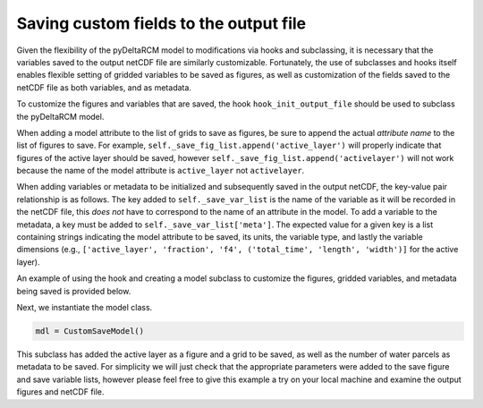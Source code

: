 Saving custom fields to the output file
=======================================

Given the flexibility of the pyDeltaRCM model to modifications via hooks and subclassing, it is necessary that the variables saved to the output netCDF file are similarly customizable.
Fortunately, the use of subclasses and hooks itself enables flexible setting of gridded variables to be saved as figures, as well as customization of the fields saved to the netCDF file as both variables, and as metadata.

To customize the figures and variables that are saved, the hook ``hook_init_output_file`` should be used to subclass the pyDeltaRCM model.

When adding a model attribute to the list of grids to save as figures, be sure to append the actual *attribute name* to the list of figures to save.
For example, ``self._save_fig_list.append('active_layer')`` will properly indicate that figures of the active layer should be saved, however ``self._save_fig_list.append('activelayer')`` will not work because the name of the model attribute is ``active_layer`` not ``activelayer``.

When adding variables or metadata to be initialized and subsequently saved in the output netCDF, the key-value pair relationship is as follows.
The key added to ``self._save_var_list`` is the name of the variable as it will be recorded in the netCDF file, this *does not* have to correspond to the name of an attribute in the model.
To add a variable to the metadata, a key must be added to ``self._save_var_list['meta']``.
The expected value for a given key is a list containing strings indicating the model attribute to be saved, its units, the variable type, and lastly the variable dimensions (e.g., ``['active_layer', 'fraction', 'f4', ('total_time', 'length', 'width')]`` for the active layer).

An example of using the hook and creating a model subclass to customize the figures, gridded variables, and metadata being saved is provided below.

.. plot::
    :context: reset
    :include-source:

    class CustomSaveModel(pyDeltaRCM.DeltaModel):
        """A subclass of DeltaModel to save custom figures and variables.

        This subclass modifies the list of variables and figures used to
        initialize the netCDF file and save figures and grids before the
        output file is setup and initial conditions are plotted.
        """
        def __init__(self, input_file=None, **kwargs):

             # inherit base DeltaModel methods
            super().__init__(input_file, **kwargs)

        def hook_init_output_file(self):
            """Add non-standard grids, figures and metadata to be saved."""
            # save a figure of the active layer each save_dt
            self._save_fig_list.append('active_layer')

            # save the active layer grid each save_dt w/ a short name
            self._save_var_list['actlay'] = ['active_layer', 'fraction', 'f4',
                                             ('total_time', 'length', 'width')]
            # save number of water parcels w/ a long name
            self._save_var_list['meta']['water_parcels'] = ['Np_water',
                                                            'parcels',
                                                            'i8', ()]

Next, we instantiate the model class.

.. code::

    mdl = CustomSaveModel()


.. plot::
    :context:

    with pyDeltaRCM.shared_tools._docs_temp_directory() as output_dir:
        mdl = CustomSaveModel(out_dir=output_dir)


This subclass has added the active layer as a figure and a grid to be saved, as well as the number of water parcels as metadata to be saved.
For simplicity we will just check that the appropriate parameters were added to the save figure and save variable lists, however please feel free to give this example a try on your local machine and examine the output figures and netCDF file.

.. doctest::

    >>> 'active_layer' in mdl._save_fig_list
    True

    >>> print(mdl._save_fig_list)
    ['active_layer']

    >>> print(mdl._save_var_list)
    {'meta': {'water_parcels': ['Np_water', 'parcels', 'i8', ()]}, 'ACT_lay': ['active_layer', 'fraction', 'f4', ('total_time', 'length', 'width')]}
